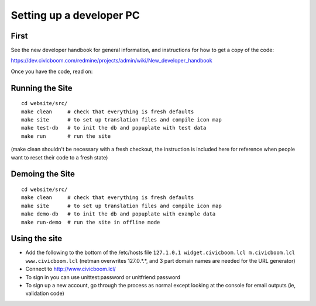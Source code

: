 Setting up a developer PC
=========================

First
~~~~~
See the new developer handbook for general information, and instructions
for how to get a copy of the code:

https://dev.civicboom.com/redmine/projects/admin/wiki/New_developer_handbook

Once you have the code, read on:


Running the Site
~~~~~~~~~~~~~~~~
::

  cd website/src/
  make clean     # check that everything is fresh defaults
  make site      # to set up translation files and compile icon map
  make test-db   # to init the db and popuplate with test data
  make run       # run the site

(make clean shouldn't be necessary with a fresh checkout, the instruction
is included here for reference when people want to reset their code to a
fresh state)


Demoing the Site
~~~~~~~~~~~~~~~~
::

  cd website/src/
  make clean     # check that everything is fresh defaults
  make site      # to set up translation files and compile icon map
  make demo-db   # to init the db and popuplate with example data
  make run-demo  # run the site in offline mode


Using the site
~~~~~~~~~~~~~~
- Add the following to the bottom of the /etc/hosts file
  ``127.1.0.1 widget.civicboom.lcl m.civicboom.lcl www.civicboom.lcl``
  (netman overwrites 127.0.*.*, and 3 part domain names are needed
  for the URL generator)
- Connect to http://www.civicboom.lcl/
- To sign in you can use unittest:password or unitfriend:password
- To sign up a new account, go through the process as normal except
  looking at the console for email outputs (ie, validation code)
